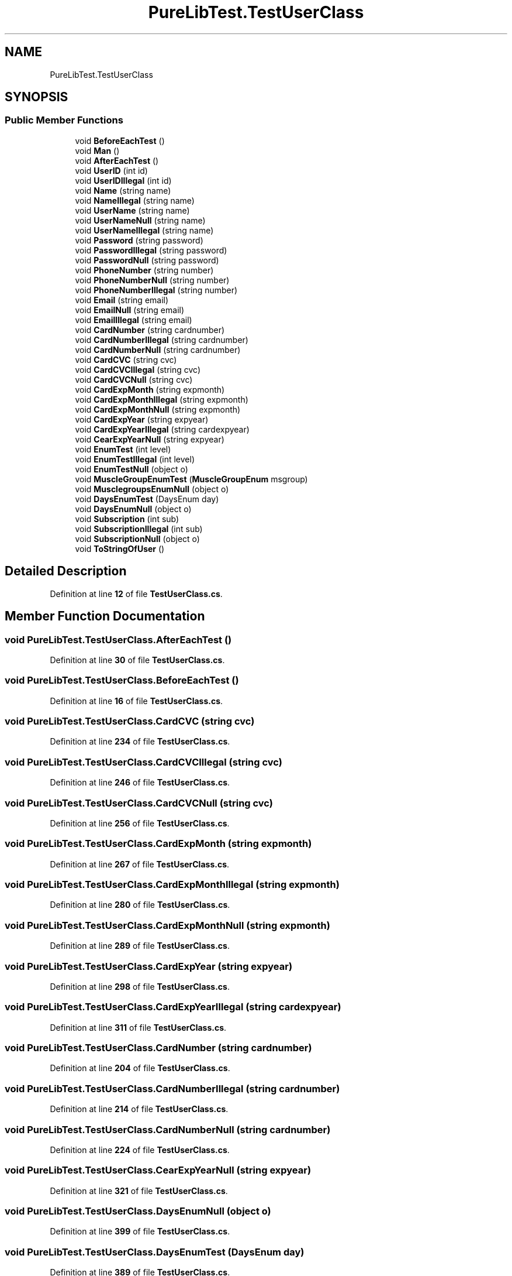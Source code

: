 .TH "PureLibTest.TestUserClass" 3 "PureMatch" \" -*- nroff -*-
.ad l
.nh
.SH NAME
PureLibTest.TestUserClass
.SH SYNOPSIS
.br
.PP
.SS "Public Member Functions"

.in +1c
.ti -1c
.RI "void \fBBeforeEachTest\fP ()"
.br
.ti -1c
.RI "void \fBMan\fP ()"
.br
.ti -1c
.RI "void \fBAfterEachTest\fP ()"
.br
.ti -1c
.RI "void \fBUserID\fP (int id)"
.br
.ti -1c
.RI "void \fBUserIDIllegal\fP (int id)"
.br
.ti -1c
.RI "void \fBName\fP (string name)"
.br
.ti -1c
.RI "void \fBNameIllegal\fP (string name)"
.br
.ti -1c
.RI "void \fBUserName\fP (string name)"
.br
.ti -1c
.RI "void \fBUserNameNull\fP (string name)"
.br
.ti -1c
.RI "void \fBUserNameIllegal\fP (string name)"
.br
.ti -1c
.RI "void \fBPassword\fP (string password)"
.br
.ti -1c
.RI "void \fBPasswordIllegal\fP (string password)"
.br
.ti -1c
.RI "void \fBPasswordNull\fP (string password)"
.br
.ti -1c
.RI "void \fBPhoneNumber\fP (string number)"
.br
.ti -1c
.RI "void \fBPhoneNumberNull\fP (string number)"
.br
.ti -1c
.RI "void \fBPhoneNumberIllegal\fP (string number)"
.br
.ti -1c
.RI "void \fBEmail\fP (string email)"
.br
.ti -1c
.RI "void \fBEmailNull\fP (string email)"
.br
.ti -1c
.RI "void \fBEmailIllegal\fP (string email)"
.br
.ti -1c
.RI "void \fBCardNumber\fP (string cardnumber)"
.br
.ti -1c
.RI "void \fBCardNumberIllegal\fP (string cardnumber)"
.br
.ti -1c
.RI "void \fBCardNumberNull\fP (string cardnumber)"
.br
.ti -1c
.RI "void \fBCardCVC\fP (string cvc)"
.br
.ti -1c
.RI "void \fBCardCVCIllegal\fP (string cvc)"
.br
.ti -1c
.RI "void \fBCardCVCNull\fP (string cvc)"
.br
.ti -1c
.RI "void \fBCardExpMonth\fP (string expmonth)"
.br
.ti -1c
.RI "void \fBCardExpMonthIllegal\fP (string expmonth)"
.br
.ti -1c
.RI "void \fBCardExpMonthNull\fP (string expmonth)"
.br
.ti -1c
.RI "void \fBCardExpYear\fP (string expyear)"
.br
.ti -1c
.RI "void \fBCardExpYearIllegal\fP (string cardexpyear)"
.br
.ti -1c
.RI "void \fBCearExpYearNull\fP (string expyear)"
.br
.ti -1c
.RI "void \fBEnumTest\fP (int level)"
.br
.ti -1c
.RI "void \fBEnumTestIllegal\fP (int level)"
.br
.ti -1c
.RI "void \fBEnumTestNull\fP (object o)"
.br
.ti -1c
.RI "void \fBMuscleGroupEnumTest\fP (\fBMuscleGroupEnum\fP msgroup)"
.br
.ti -1c
.RI "void \fBMusclegroupsEnumNull\fP (object o)"
.br
.ti -1c
.RI "void \fBDaysEnumTest\fP (DaysEnum day)"
.br
.ti -1c
.RI "void \fBDaysEnumNull\fP (object o)"
.br
.ti -1c
.RI "void \fBSubscription\fP (int sub)"
.br
.ti -1c
.RI "void \fBSubscriptionIllegal\fP (int sub)"
.br
.ti -1c
.RI "void \fBSubscriptionNull\fP (object o)"
.br
.ti -1c
.RI "void \fBToStringOfUser\fP ()"
.br
.in -1c
.SH "Detailed Description"
.PP 
Definition at line \fB12\fP of file \fBTestUserClass\&.cs\fP\&.
.SH "Member Function Documentation"
.PP 
.SS "void PureLibTest\&.TestUserClass\&.AfterEachTest ()"

.PP
Definition at line \fB30\fP of file \fBTestUserClass\&.cs\fP\&.
.SS "void PureLibTest\&.TestUserClass\&.BeforeEachTest ()"

.PP
Definition at line \fB16\fP of file \fBTestUserClass\&.cs\fP\&.
.SS "void PureLibTest\&.TestUserClass\&.CardCVC (string cvc)"

.PP
Definition at line \fB234\fP of file \fBTestUserClass\&.cs\fP\&.
.SS "void PureLibTest\&.TestUserClass\&.CardCVCIllegal (string cvc)"

.PP
Definition at line \fB246\fP of file \fBTestUserClass\&.cs\fP\&.
.SS "void PureLibTest\&.TestUserClass\&.CardCVCNull (string cvc)"

.PP
Definition at line \fB256\fP of file \fBTestUserClass\&.cs\fP\&.
.SS "void PureLibTest\&.TestUserClass\&.CardExpMonth (string expmonth)"

.PP
Definition at line \fB267\fP of file \fBTestUserClass\&.cs\fP\&.
.SS "void PureLibTest\&.TestUserClass\&.CardExpMonthIllegal (string expmonth)"

.PP
Definition at line \fB280\fP of file \fBTestUserClass\&.cs\fP\&.
.SS "void PureLibTest\&.TestUserClass\&.CardExpMonthNull (string expmonth)"

.PP
Definition at line \fB289\fP of file \fBTestUserClass\&.cs\fP\&.
.SS "void PureLibTest\&.TestUserClass\&.CardExpYear (string expyear)"

.PP
Definition at line \fB298\fP of file \fBTestUserClass\&.cs\fP\&.
.SS "void PureLibTest\&.TestUserClass\&.CardExpYearIllegal (string cardexpyear)"

.PP
Definition at line \fB311\fP of file \fBTestUserClass\&.cs\fP\&.
.SS "void PureLibTest\&.TestUserClass\&.CardNumber (string cardnumber)"

.PP
Definition at line \fB204\fP of file \fBTestUserClass\&.cs\fP\&.
.SS "void PureLibTest\&.TestUserClass\&.CardNumberIllegal (string cardnumber)"

.PP
Definition at line \fB214\fP of file \fBTestUserClass\&.cs\fP\&.
.SS "void PureLibTest\&.TestUserClass\&.CardNumberNull (string cardnumber)"

.PP
Definition at line \fB224\fP of file \fBTestUserClass\&.cs\fP\&.
.SS "void PureLibTest\&.TestUserClass\&.CearExpYearNull (string expyear)"

.PP
Definition at line \fB321\fP of file \fBTestUserClass\&.cs\fP\&.
.SS "void PureLibTest\&.TestUserClass\&.DaysEnumNull (object o)"

.PP
Definition at line \fB399\fP of file \fBTestUserClass\&.cs\fP\&.
.SS "void PureLibTest\&.TestUserClass\&.DaysEnumTest (DaysEnum day)"

.PP
Definition at line \fB389\fP of file \fBTestUserClass\&.cs\fP\&.
.SS "void PureLibTest\&.TestUserClass\&.Email (string email)"

.PP
Definition at line \fB172\fP of file \fBTestUserClass\&.cs\fP\&.
.SS "void PureLibTest\&.TestUserClass\&.EmailIllegal (string email)"

.PP
Definition at line \fB194\fP of file \fBTestUserClass\&.cs\fP\&.
.SS "void PureLibTest\&.TestUserClass\&.EmailNull (string email)"

.PP
Definition at line \fB182\fP of file \fBTestUserClass\&.cs\fP\&.
.SS "void PureLibTest\&.TestUserClass\&.EnumTest (int level)"

.PP
Definition at line \fB332\fP of file \fBTestUserClass\&.cs\fP\&.
.SS "void PureLibTest\&.TestUserClass\&.EnumTestIllegal (int level)"

.PP
Definition at line \fB343\fP of file \fBTestUserClass\&.cs\fP\&.
.SS "void PureLibTest\&.TestUserClass\&.EnumTestNull (object o)"

.PP
Definition at line \fB351\fP of file \fBTestUserClass\&.cs\fP\&.
.SS "void PureLibTest\&.TestUserClass\&.Man ()"

.PP
Definition at line \fB23\fP of file \fBTestUserClass\&.cs\fP\&.
.SS "void PureLibTest\&.TestUserClass\&.MuscleGroupEnumTest (\fBMuscleGroupEnum\fP msgroup)"

.PP
Definition at line \fB361\fP of file \fBTestUserClass\&.cs\fP\&.
.SS "void PureLibTest\&.TestUserClass\&.MusclegroupsEnumNull (object o)"

.PP
Definition at line \fB373\fP of file \fBTestUserClass\&.cs\fP\&.
.SS "void PureLibTest\&.TestUserClass\&.Name (string name)"

.PP
Definition at line \fB63\fP of file \fBTestUserClass\&.cs\fP\&.
.SS "void PureLibTest\&.TestUserClass\&.NameIllegal (string name)"

.PP
Definition at line \fB73\fP of file \fBTestUserClass\&.cs\fP\&.
.SS "void PureLibTest\&.TestUserClass\&.Password (string password)"

.PP
Definition at line \fB114\fP of file \fBTestUserClass\&.cs\fP\&.
.SS "void PureLibTest\&.TestUserClass\&.PasswordIllegal (string password)"

.PP
Definition at line \fB124\fP of file \fBTestUserClass\&.cs\fP\&.
.SS "void PureLibTest\&.TestUserClass\&.PasswordNull (string password)"

.PP
Definition at line \fB133\fP of file \fBTestUserClass\&.cs\fP\&.
.SS "void PureLibTest\&.TestUserClass\&.PhoneNumber (string number)"

.PP
Definition at line \fB142\fP of file \fBTestUserClass\&.cs\fP\&.
.SS "void PureLibTest\&.TestUserClass\&.PhoneNumberIllegal (string number)"

.PP
Definition at line \fB162\fP of file \fBTestUserClass\&.cs\fP\&.
.SS "void PureLibTest\&.TestUserClass\&.PhoneNumberNull (string number)"

.PP
Definition at line \fB152\fP of file \fBTestUserClass\&.cs\fP\&.
.SS "void PureLibTest\&.TestUserClass\&.Subscription (int sub)"

.PP
Definition at line \fB408\fP of file \fBTestUserClass\&.cs\fP\&.
.SS "void PureLibTest\&.TestUserClass\&.SubscriptionIllegal (int sub)"

.PP
Definition at line \fB419\fP of file \fBTestUserClass\&.cs\fP\&.
.SS "void PureLibTest\&.TestUserClass\&.SubscriptionNull (object o)"

.PP
Definition at line \fB428\fP of file \fBTestUserClass\&.cs\fP\&.
.SS "void PureLibTest\&.TestUserClass\&.ToStringOfUser ()"

.PP
Definition at line \fB435\fP of file \fBTestUserClass\&.cs\fP\&.
.SS "void PureLibTest\&.TestUserClass\&.UserID (int id)"

.PP
Definition at line \fB41\fP of file \fBTestUserClass\&.cs\fP\&.
.SS "void PureLibTest\&.TestUserClass\&.UserIDIllegal (int id)"

.PP
Definition at line \fB53\fP of file \fBTestUserClass\&.cs\fP\&.
.SS "void PureLibTest\&.TestUserClass\&.UserName (string name)"

.PP
Definition at line \fB86\fP of file \fBTestUserClass\&.cs\fP\&.
.SS "void PureLibTest\&.TestUserClass\&.UserNameIllegal (string name)"

.PP
Definition at line \fB105\fP of file \fBTestUserClass\&.cs\fP\&.
.SS "void PureLibTest\&.TestUserClass\&.UserNameNull (string name)"

.PP
Definition at line \fB96\fP of file \fBTestUserClass\&.cs\fP\&.

.SH "Author"
.PP 
Generated automatically by Doxygen for PureMatch from the source code\&.

